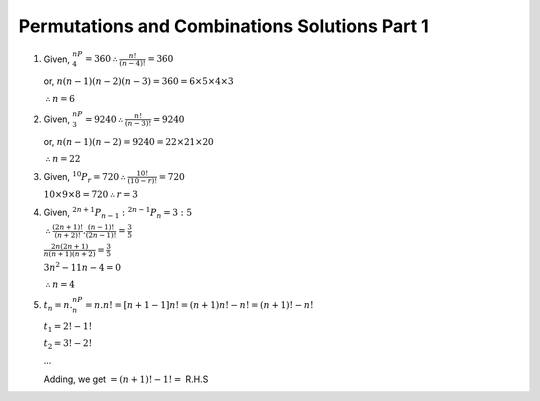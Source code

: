 Permutations and Combinations Solutions Part 1
**********************************************
1. Given, :math:`^nP_4 = 360 \therefore \frac{n!}{(n - 4)!} = 360`

   or, :math:`n(n - 1)(n - 2)(n - 3) = 360 = 6\times5\times4\times3`

   :math:`\therefore n = 6`

2. Given, :math:`^nP_3 = 9240 \therefore \frac{n!}{(n - 3)!} = 9240`

   or, :math:`n(n - 1)(n - 2) = 9240 = 22\times21\times20`

   :math:`\therefore n = 22`

3. Given, :math:`^{10}P_r = 720 \therefore \frac{10!}{(10 - r)!} = 720`

   :math:`10\times9\times8 = 720 \therefore r = 3`

4. Given, :math:`^{2n + 1}P_{n - 1}:^{2n - 1}P_n = 3:5`

   :math:`\therefore \frac{(2n + 1)!}{(n + 2)!}.\frac{(n - 1)!}{(2n - 1)!} = \frac{3}{5}`

   :math:`\frac{2n(2n + 1)}{n(n + 1)(n + 2)} = \frac{3}{5}`

   :math:`3n^2 - 11n - 4 = 0`

   :math:`\therefore n = 4`

5. :math:`t_n = n.^nP_n = n.n! = [n + 1 - 1]n! = (n + 1)n! - n! = (n + 1)! - n!`

   :math:`t_1 = 2! - 1!`

   :math:`t_2 = 3! - 2!`

   ...

   Adding, we get :math:`= (n + 1)! - 1! =` R.H.S
